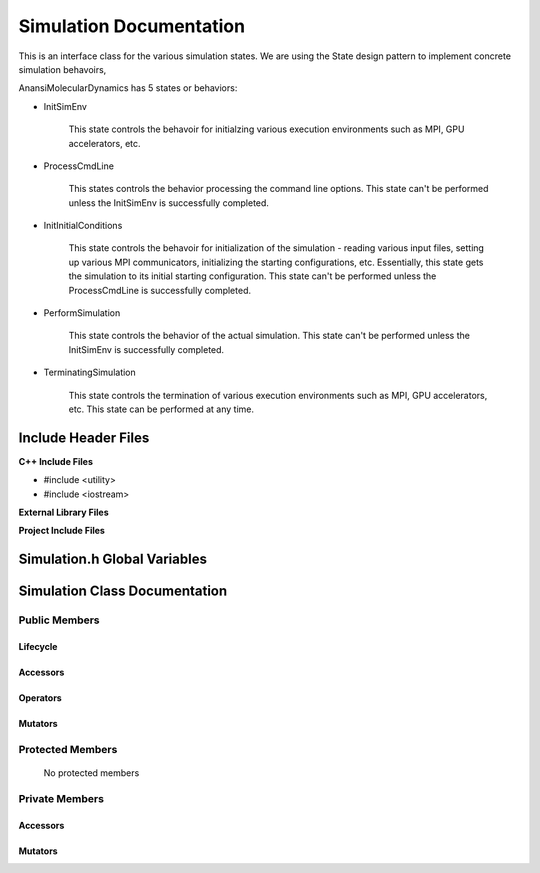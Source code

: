 .. _Simulation class target:

.. default-domain:: cpp

.. namespace:: ANANSI

########################
Simulation Documentation
########################

This is an interface class for the various simulation states. We are using the
State design pattern to implement concrete simulation behavoirs,

AnansiMolecularDynamics has 5 states or behaviors:

* InitSimEnv

    This state controls the behavoir for initialzing various execution
    environments such as MPI, GPU accelerators, etc.

* ProcessCmdLine

    This states controls the behavior processing the command line options. This
    state can't be performed unless the InitSimEnv is
    successfully completed.
    
* InitInitialConditions

    This state controls the behavoir for initialization of the simulation -
    reading various input files, setting up various MPI communicators,
    initializing the starting configurations, etc.  Essentially, this state
    gets the simulation to its initial starting configuration.  This state
    can't be performed unless the ProcessCmdLine is successfully
    completed. 

* PerformSimulation

    This state controls the behavior of the actual simulation. This state can't
    be performed unless the InitSimEnv is successfully completed.

* TerminatingSimulation

    This state controls the termination of various execution environments such as MPI,
    GPU accelerators, etc. This state can be performed at any time.

====================
Include Header Files
====================

**C++ Include Files**

* #include <utility>
* #include <iostream>

**External Library Files**

**Project Include Files**

================================
Simulation.h Global Variables
================================

=================================
Simulation Class Documentation
=================================

.. class:: Simulation

--------------
Public Members
--------------

^^^^^^^^^
Lifecycle
^^^^^^^^^

    .. function:: Simulation::Simulation()

       The default constructor.

    .. function:: Simulation::Simulation( const Simulation &other )

        The copy constructor.

        :param const Simulation &other: The other MD state to copy construct from.

    .. function:: Simulation::Simulation(Simulation && other) 

        The copy-move constructor.

        :param const Simulation &other: The other MD state to copy-move construct from.

    .. function:: virtual Simulation::~Simulation()=0

        The destructor.

^^^^^^^^^
Accessors
^^^^^^^^^

    .. function:: void Simulation::initializeSimulationEnvironment(MolecularDynamics * const aMD, int const & argc, char const * const * const & argv ) const

        Implements the interface for intializing the simulation environment.

        :param MolecularDynamics * const aMD: A pointer to a molecular dynamics object. 
                                              This MD object is to have its simulation environment
                                              initialized.

        :param int const & argc: The number of command line arguments.
        :param char const * const * const & argv: The command line arguments.
        :rtype: void

    .. function:: void Simulation::processCommandLine(MolecularDynamics * const aMD) const

        Implements the interface for processing the command line arguments.

        :param MolecularDynamics * const aMD: A pointer to a molecular dynamics object. 

    .. function:: void Simulation::initializeInitialConditions(MolecularDynamics * const aMD) const 

        Implements the interface for initializing the initial condtions.

        :param MolecularDynamics * const aMD: A pointer to a molecular dynamics object. 


    .. function:: void Simulation::performSimulation(MolecularDynamics * const aMD) const

        Implements the interface for performing the molecular dynamics simulation.

        :param MolecularDynamics * const aMD: A pointer to a molecular dynamics object. 

    .. function:: void Simulation::terminateSimulationEnvironment(MolecularDynamics * const aMD) const

        Implements the interface for terminating the simulation environment.

        :param MolecularDynamics * const aMD: A pointer to a molecular dynamics object. 

^^^^^^^^^
Operators
^^^^^^^^^

    .. function:: Simulation& Simulation::operator=( Simulation const & other)

        The assignment operator.

    .. function:: Simulation& Simulation::operator=( Simulation && other)

        The assignment-move operator.

^^^^^^^^
Mutators
^^^^^^^^



-----------------
Protected Members
-----------------

    No protected members

.. Commented out.
.. ^^^^^^^^^
.. Lifecycle
.. ^^^^^^^^^
..
.. ^^^^^^^^^
.. Accessors
.. ^^^^^^^^^
..
.. ^^^^^^^^^
.. Operators
.. ^^^^^^^^^
..
.. ^^^^^^^^^
.. Mutators
.. ^^^^^^^^^
..
.. ^^^^^^^^^^^^
.. Data Members
.. ^^^^^^^^^^^^

---------------
Private Members
---------------

.. ^^^^^^^^^
.. Lifecycle
.. ^^^^^^^^^

^^^^^^^^^
Accessors
^^^^^^^^^

    .. function:: void Simulation::_initializeSimulationEnvironment(MolecularDynamics * const aMD, int const & argc, char const * const * const & argv ) const

        Implements the Non-Virtual Interface private virtual extension point
        for intializing the simulation environment.

        This function should be overriden for by all valid MD states.
        Currently only the MD state SimulationISE should override this
        method.  If the function is not overriden in the derived class, the
        function simply does nothing.

        :param MolecularDynamics * const aMD: A pointer to a molecular dynamics object. 
                                              This MD object is to have its simulation environment
                                              initialized.

        :param int const & argc: The number of command line arguments.
        :param char const * const * const & argv: The command line arguments.
        :rtype: void


    .. function:: void Simulation::_processCommandLine(MolecularDynamics * const aMD) const

        Implements the Non-Virtual Interface private virtual extension point
        for processing the command line arguments.

        This function should be overriden for by all valid MD states.
        Currently only the MD state SimulationPCL should override this
        method.  If the function is not overriden in the derived class, the
        function simply does nothing.

        :param MolecularDynamics * const aMD: A pointer to a molecular dynamics object. 

    .. function:: void Simulation::_initializeInitialConditions(MolecularDynamics * const aMD) const 

        Implements the Non-Virtual Interface private virtual extension point
        for initializing the initial conditions.

        This function should be overriden for by all valid MD states.
        Currently only the MD state SimulationIIC should override this
        method.  If the function is not overriden in the derived class, the
        function simply does nothing.

        :param MolecularDynamics * const aMD: A pointer to a molecular dynamics object. 

    .. function:: void Simulation::_performSimulation(MolecularDynamics * const aMD) const

        Implements the Non-Virtual Interface private virtual extension point
        for performing the MD simulation.

        This function should be overriden for by all valid MD states.
        Currently only the MD state SimulationPS should override this
        method.  If the function is not overriden in the derived class, the
        function simply does nothing.

        :param MolecularDynamics * const aMD: A pointer to a molecular dynamics object. 

    .. function:: void Simulation::_terminateSimulationEnvironment(MolecularDynamics * const aMD) const

        Implements the Non-Virtual Interface private virtual extension point
        for terminating the simulation environment.

        This function should be overriden for by all valid MD states.
        Currently only the MD state SimulationTS should override this
        method.  If the function is not overriden in the derived class, the
        function simply does nothing.

        :param MolecularDynamics * const aMD: A pointer to a molecular dynamics object. 

.. 
.. ^^^^^^^^^
.. Operators
.. ^^^^^^^^^

^^^^^^^^
Mutators
^^^^^^^^


.. ^^^^^^^^^^^^
.. Data Members
.. ^^^^^^^^^^^^

